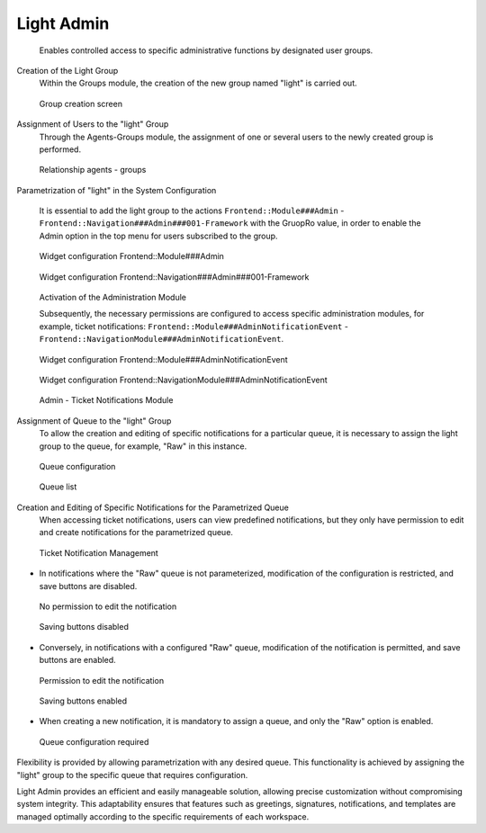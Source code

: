 Light Admin
~~~~~~~~~~~~~~
   Enables controlled access to specific administrative functions by designated user groups.

Creation of the Light Group
   Within the Groups module, the creation of the new group named "light" is carried out.

.. figure:: images/LightAdmin_1.jpg
   :alt: Group creation screen 

   Group creation screen


Assignment of Users to the "light" Group
   Through the Agents-Groups module, the assignment of one or several users to the newly created group is performed.

.. figure:: images/LightAdmin_2.jpg
   :alt: Relationship agents - groups

   Relationship agents - groups


   
Parametrization of "light" in the System Configuration

   It is essential to add the light group to the actions ``Frontend::Module###Admin`` - ``Frontend::Navigation###Admin###001-Framework`` with the GruopRo value, in order to enable the Admin option in the top menu for users subscribed to the group.

.. figure:: images/LightAdmin_3.jpg
   :alt: Widget configuration Frontend::Module###Admin

   Widget configuration Frontend::Module###Admin

.. figure:: images/LightAdmin_4.jpg
   :alt: Widget configuration Frontend::Navigation###Admin###001-Framework

   Widget configuration Frontend::Navigation###Admin###001-Framework

.. figure:: images/LightAdmin_5.jpg
   :alt: Activation of the Administration Module

   Activation of the Administration Module

   Subsequently, the necessary permissions are configured to access specific administration modules, for example, ticket notifications: ``Frontend::Module###AdminNotificationEvent`` - ``Frontend::NavigationModule###AdminNotificationEvent``.

.. figure:: images/LightAdmin_6.jpg
   :alt: Widget configuration Frontend::Module###AdminNotificationEvent


   Widget configuration Frontend::Module###AdminNotificationEvent

.. figure:: images/LightAdmin_7.jpg
   :alt: Widget configuration Frontend::NavigationModule###AdminNotificationEvent


   Widget configuration Frontend::NavigationModule###AdminNotificationEvent

.. figure:: images/LightAdmin_8.jpg
   :alt: Admin - Ticket Notifications Module

   Admin - Ticket Notifications Module



Assignment of Queue to the "light" Group
   To allow the creation and editing of specific notifications for a particular queue, it is necessary to assign the light group to the queue, for example, "Raw" in this instance.

.. figure:: images/LightAdmin_9.jpg
   :alt: Queue configuration

   Queue configuration

.. figure:: images/LightAdmin_10.jpg
   :alt: Queue list

   Queue list



Creation and Editing of Specific Notifications for the Parametrized Queue
   When accessing ticket notifications, users can view predefined notifications, but they only have permission to edit and create notifications for the parametrized queue.

.. figure:: images/LightAdmin_11.jpg
   :alt: Ticket Notification Management

   Ticket Notification Management

- In notifications where the "Raw" queue is not parameterized, modification of the configuration is restricted, and save buttons are disabled.

.. figure:: images/LightAdmin_12.jpg
   :alt: No permission to edit the notification

   No permission to edit the notification

.. figure:: images/LightAdmin_13.jpg
   :alt: Saving buttons disabled

   Saving buttons disabled


- Conversely, in notifications with a configured "Raw" queue, modification of the notification is permitted, and save buttons are enabled.

.. figure:: images/LightAdmin_14.jpg
   :alt: Permission to edit the notification

   Permission to edit the notification

.. figure:: images/LightAdmin_15.jpg
   :alt: Saving buttons enabled

   Saving buttons enabled


- When creating a new notification, it is mandatory to assign a queue, and only the "Raw" option is enabled.

.. figure:: images/LightAdmin_16.jpg
   :alt: Queue configuration required

   Queue configuration required


Flexibility is provided by allowing parametrization with any desired queue. This functionality is achieved by assigning the "light" group to the specific queue that requires configuration.

Light Admin provides an efficient and easily manageable solution, allowing precise customization without compromising system integrity. This adaptability ensures that features such as greetings, signatures, notifications, and templates are managed optimally according to the specific requirements of each workspace.

